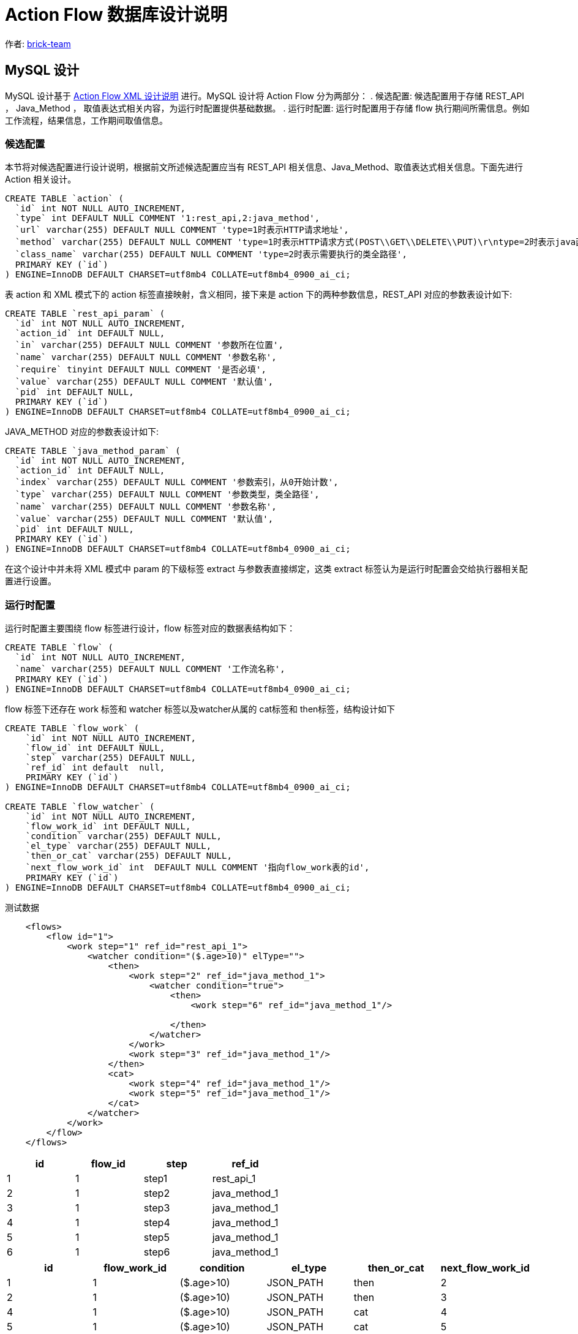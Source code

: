 [#db-core-design]
= Action Flow 数据库设计说明

:reproducible:
:listing-caption: Listing
:source-highlighter: rouge
:toc:
:toc-title: Action Flow 数据库设计说明目录

作者:  https://github.com/brick-team[brick-team]

== MySQL 设计

MySQL 设计基于 xref:xml-core-design.adoc#xml-design-notes[Action Flow XML 设计说明] 进行。MySQL 设计将 Action Flow 分为两部分： . 候选配置: 候选配置用于存储 REST_API ， Java_Method ， 取值表达式相关内容，为运行时配置提供基础数据。 . 运行时配置: 运行时配置用于存储 flow 执行期间所需信息。例如工作流程，结果信息，工作期间取值信息。

=== 候选配置

本节将对候选配置进行设计说明，根据前文所述候选配置应当有 REST_API 相关信息、Java_Method、取值表达式相关信息。下面先进行 Action 相关设计。

[source,sql]
----
CREATE TABLE `action` (
  `id` int NOT NULL AUTO_INCREMENT,
  `type` int DEFAULT NULL COMMENT '1:rest_api,2:java_method',
  `url` varchar(255) DEFAULT NULL COMMENT 'type=1时表示HTTP请求地址',
  `method` varchar(255) DEFAULT NULL COMMENT 'type=1时表示HTTP请求方式(POST\\GET\\DELETE\\PUT)\r\ntype=2时表示java函数名称',
  `class_name` varchar(255) DEFAULT NULL COMMENT 'type=2时表示需要执行的类全路径',
  PRIMARY KEY (`id`)
) ENGINE=InnoDB DEFAULT CHARSET=utf8mb4 COLLATE=utf8mb4_0900_ai_ci;
----

表 action 和 XML 模式下的 action 标签直接映射，含义相同，接下来是 action 下的两种参数信息，REST_API 对应的参数表设计如下:

[source,sql]
----
CREATE TABLE `rest_api_param` (
  `id` int NOT NULL AUTO_INCREMENT,
  `action_id` int DEFAULT NULL,
  `in` varchar(255) DEFAULT NULL COMMENT '参数所在位置',
  `name` varchar(255) DEFAULT NULL COMMENT '参数名称',
  `require` tinyint DEFAULT NULL COMMENT '是否必填',
  `value` varchar(255) DEFAULT NULL COMMENT '默认值',
  `pid` int DEFAULT NULL,
  PRIMARY KEY (`id`)
) ENGINE=InnoDB DEFAULT CHARSET=utf8mb4 COLLATE=utf8mb4_0900_ai_ci;
----

JAVA_METHOD 对应的参数表设计如下:

[source,sql]
----
CREATE TABLE `java_method_param` (
  `id` int NOT NULL AUTO_INCREMENT,
  `action_id` int DEFAULT NULL,
  `index` varchar(255) DEFAULT NULL COMMENT '参数索引，从0开始计数',
  `type` varchar(255) DEFAULT NULL COMMENT '参数类型，类全路径',
  `name` varchar(255) DEFAULT NULL COMMENT '参数名称',
  `value` varchar(255) DEFAULT NULL COMMENT '默认值',
  `pid` int DEFAULT NULL,
  PRIMARY KEY (`id`)
) ENGINE=InnoDB DEFAULT CHARSET=utf8mb4 COLLATE=utf8mb4_0900_ai_ci;
----

在这个设计中并未将 XML 模式中 param 的下级标签 extract 与参数表直接绑定，这类 extract 标签认为是运行时配置会交给执行器相关配置进行设置。

=== 运行时配置

运行时配置主要围绕 flow 标签进行设计，flow 标签对应的数据表结构如下：

[source,sql]
----
CREATE TABLE `flow` (
  `id` int NOT NULL AUTO_INCREMENT,
  `name` varchar(255) DEFAULT NULL COMMENT '工作流名称',
  PRIMARY KEY (`id`)
) ENGINE=InnoDB DEFAULT CHARSET=utf8mb4 COLLATE=utf8mb4_0900_ai_ci;
----

flow 标签下还存在 work 标签和 watcher 标签以及watcher从属的 cat标签和 then标签，结构设计如下

[source,sql]
----
CREATE TABLE `flow_work` (
    `id` int NOT NULL AUTO_INCREMENT,
    `flow_id` int DEFAULT NULL,
    `step` varchar(255) DEFAULT NULL,
    `ref_id` int default  null,
    PRIMARY KEY (`id`)
) ENGINE=InnoDB DEFAULT CHARSET=utf8mb4 COLLATE=utf8mb4_0900_ai_ci;

CREATE TABLE `flow_watcher` (
    `id` int NOT NULL AUTO_INCREMENT,
    `flow_work_id` int DEFAULT NULL,
    `condition` varchar(255) DEFAULT NULL,
    `el_type` varchar(255) DEFAULT NULL,
    `then_or_cat` varchar(255) DEFAULT NULL,
    `next_flow_work_id` int  DEFAULT NULL COMMENT '指向flow_work表的id',
    PRIMARY KEY (`id`)
) ENGINE=InnoDB DEFAULT CHARSET=utf8mb4 COLLATE=utf8mb4_0900_ai_ci;


----

测试数据
[source,xml]
----
    <flows>
        <flow id="1">
            <work step="1" ref_id="rest_api_1">
                <watcher condition="($.age>10)" elType="">
                    <then>
                        <work step="2" ref_id="java_method_1">
                            <watcher condition="true">
                                <then>
                                    <work step="6" ref_id="java_method_1"/>

                                </then>
                            </watcher>
                        </work>
                        <work step="3" ref_id="java_method_1"/>
                    </then>
                    <cat>
                        <work step="4" ref_id="java_method_1"/>
                        <work step="5" ref_id="java_method_1"/>
                    </cat>
                </watcher>
            </work>
        </flow>
    </flows>

----

|===
|id |flow_id |step |ref_id

|1
|1
|step1
|rest_api_1

|2
|1
|step2
|java_method_1

|3
|1
|step3
|java_method_1


|4
|1
|step4
|java_method_1

|5
|1
|step5
|java_method_1

|6
|1
|step6
|java_method_1
|===


|===
|id |flow_work_id |condition |el_type |then_or_cat |next_flow_work_id

|1
|1
|($.age>10)
|JSON_PATH
|then
|2

|2
|1
|($.age>10)
|JSON_PATH
|then
|3

|4
|1
|($.age>10)
|JSON_PATH
|cat
|4

|5
|1
|($.age>10)
|JSON_PATH
|cat
|5


|6
|2
|true
|JSON_PATH
|then
|6

|===
